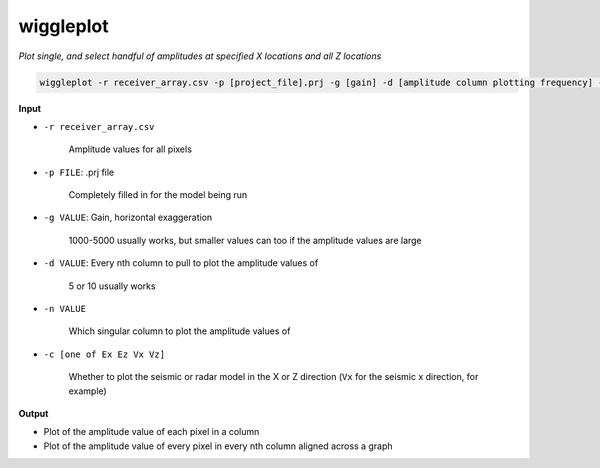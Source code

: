wiggleplot
########################

*Plot single, and select handful of amplitudes at specified X*
*locations and all Z locations*

.. code-block:: bash

    wiggleplot -r receiver_array.csv -p [project_file].prj -g [gain] -d [amplitude column plotting frequency] -n [singular amplitude column to plot] -c [Ex Ez Vx Vz]


**Input**

* ``-r receiver_array.csv``

    Amplitude values for all pixels

* ``-p FILE``: .prj file

    Completely filled in for the model being run

* ``-g VALUE``: Gain, horizontal exaggeration

    1000-5000 usually works, but smaller values can too if the amplitude
    values are large

* ``-d VALUE``: Every nth column to pull to plot the amplitude values of

    5 or 10 usually works

* ``-n VALUE``

    Which singular column to plot the amplitude values of

* ``-c [one of Ex Ez Vx Vz]``

    Whether to plot the seismic or radar model in the X or Z direction
    (``Vx`` for the seismic x direction, for example)


**Output**

* Plot of the amplitude value of each pixel in a column
* Plot of the amplitude value of every pixel in every nth column
  aligned across a graph
